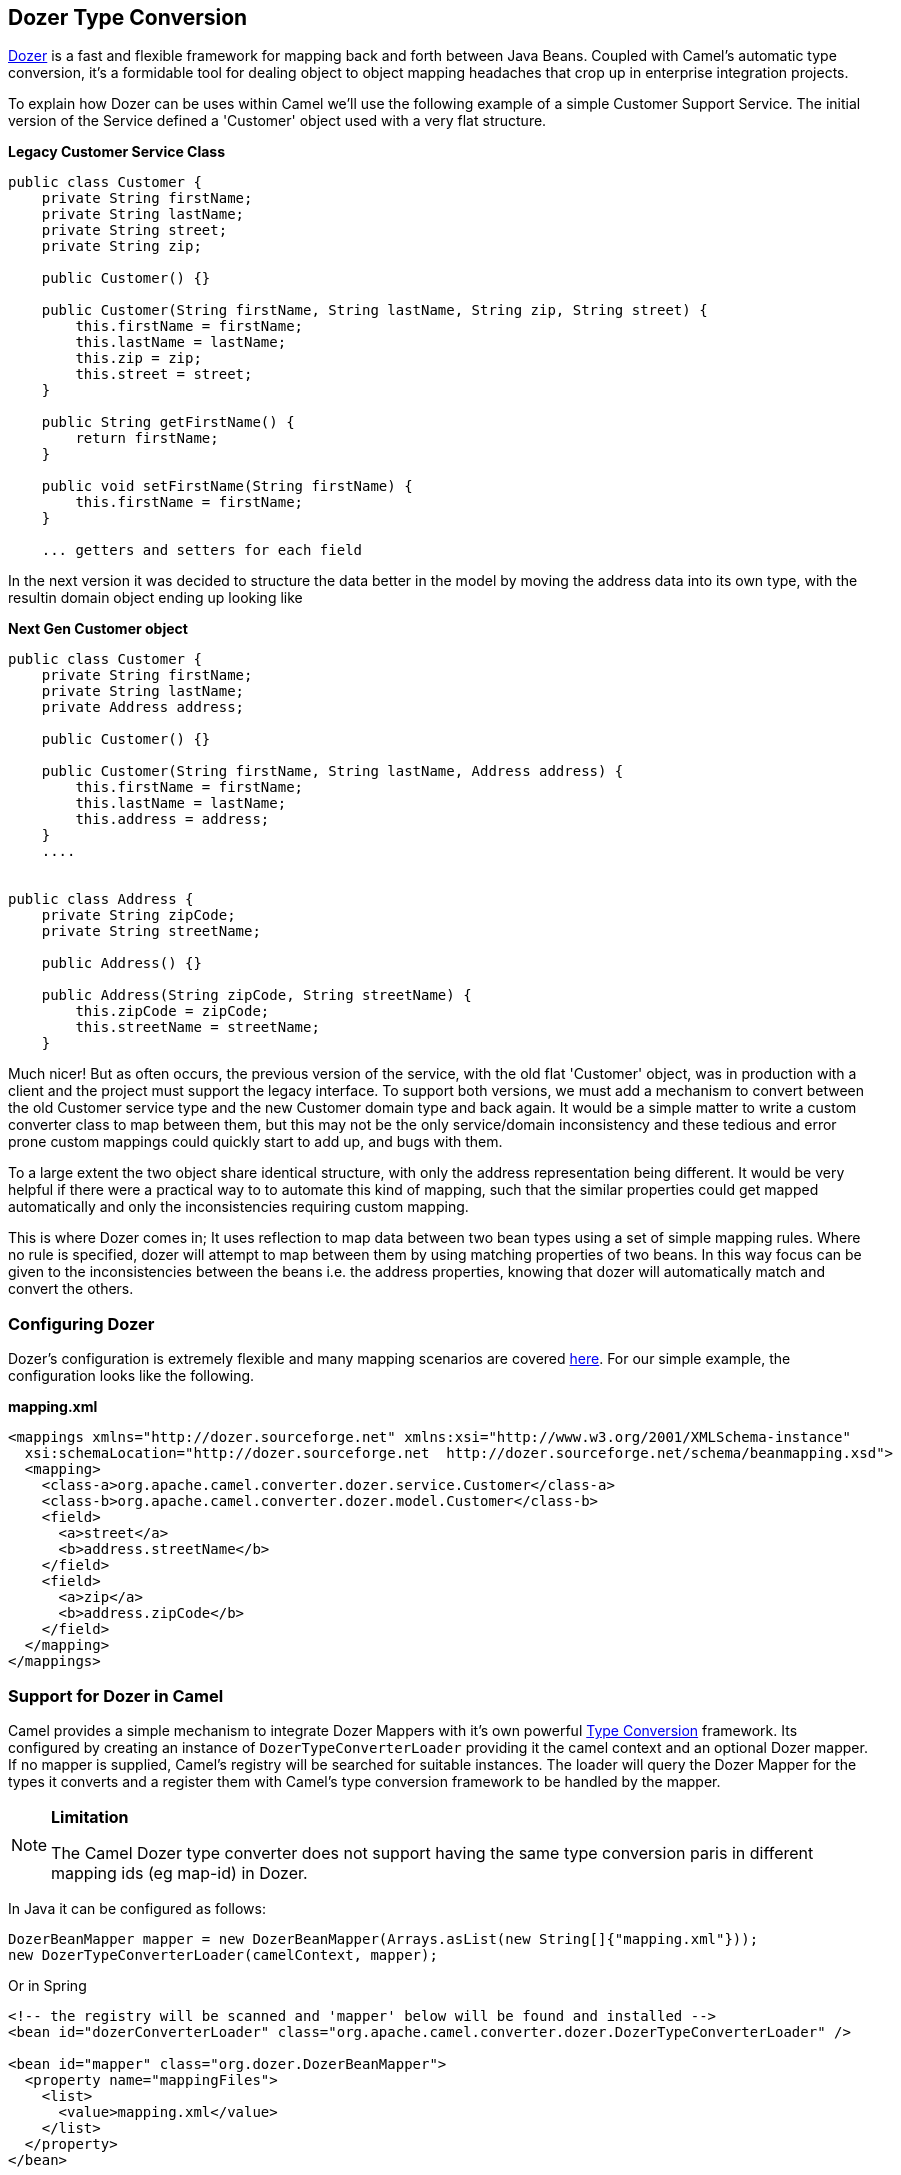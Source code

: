 [[DozerTypeConversion-DozerTypeConversion]]
Dozer Type Conversion
----------------------

https://github.com/DozerMapper/dozer/blob/master/docs/asciidoc/about/about.adoc[Dozer] is a fast
and flexible framework for mapping back and forth between Java Beans.
Coupled with Camel's automatic type conversion, it's a formidable tool
for dealing object to object mapping headaches that crop up in
enterprise integration projects.

To explain how Dozer can be uses within Camel we'll use the following
example of a simple Customer Support Service. The initial version of the
Service defined a 'Customer' object used with a very flat structure.

*Legacy Customer Service Class*

[source,java]
-----------------------------------------------------------------------------------
public class Customer {
    private String firstName;
    private String lastName;
    private String street;
    private String zip;

    public Customer() {}

    public Customer(String firstName, String lastName, String zip, String street) {
        this.firstName = firstName;
        this.lastName = lastName;
        this.zip = zip;
        this.street = street;
    }

    public String getFirstName() {
        return firstName;
    }

    public void setFirstName(String firstName) {
        this.firstName = firstName;
    }

    ... getters and setters for each field
-----------------------------------------------------------------------------------

In the next version it was decided to structure the data better in the
model by moving the address data into its own type, with the resultin
domain object ending up looking like

*Next Gen Customer object*

[source,java]
-------------------------------------------------------------------------
public class Customer {
    private String firstName;
    private String lastName;
    private Address address;

    public Customer() {}

    public Customer(String firstName, String lastName, Address address) {
        this.firstName = firstName;
        this.lastName = lastName;
        this.address = address;
    }
    ....


public class Address {
    private String zipCode;
    private String streetName;

    public Address() {}

    public Address(String zipCode, String streetName) {
        this.zipCode = zipCode;
        this.streetName = streetName;
    }
-------------------------------------------------------------------------

Much nicer! But as often occurs, the previous version of the service,
with the old flat 'Customer' object, was in production with a client and
the project must support the legacy interface. To support both versions,
we must add a mechanism to convert between the old Customer service type
and the new Customer domain type and back again. It would be a simple
matter to write a custom converter class to map between them, but this
may not be the only service/domain inconsistency and these tedious and
error prone custom mappings could quickly start to add up, and bugs with
them.

To a large extent the two object share identical structure, with only
the address representation being different. It would be very helpful if
there were a practical way to to automate this kind of mapping, such
that the similar properties could get mapped automatically and only the
inconsistencies requiring custom mapping.

This is where Dozer comes in; It uses reflection to map data between two
bean types using a set of simple mapping rules. Where no rule is
specified, dozer will attempt to map between them by using matching
properties of two beans. In this way focus can be given to the
inconsistencies between the beans i.e. the address properties, knowing
that dozer will automatically match and convert the others.

[[DozerTypeConversion-ConfiguringDozer]]
Configuring Dozer
~~~~~~~~~~~~~~~~~

Dozer's configuration is extremely flexible and many mapping scenarios
are covered https://github.com/DozerMapper/dozer/blob/master/docs/asciidoc/documentation/mappings.adoc[here].
For our simple example, the configuration looks like the following.

*mapping.xml*

[source,xml]
---------------------------------------------------------------------------------------------------------
<mappings xmlns="http://dozer.sourceforge.net" xmlns:xsi="http://www.w3.org/2001/XMLSchema-instance"
  xsi:schemaLocation="http://dozer.sourceforge.net  http://dozer.sourceforge.net/schema/beanmapping.xsd">
  <mapping>
    <class-a>org.apache.camel.converter.dozer.service.Customer</class-a>
    <class-b>org.apache.camel.converter.dozer.model.Customer</class-b>
    <field>
      <a>street</a>
      <b>address.streetName</b>
    </field>
    <field>
      <a>zip</a>
      <b>address.zipCode</b>
    </field>
  </mapping>
</mappings>
---------------------------------------------------------------------------------------------------------

[[DozerTypeConversion-SupportforDozerinCamel]]
Support for Dozer in Camel
~~~~~~~~~~~~~~~~~~~~~~~~~~

Camel provides a simple mechanism to integrate Dozer Mappers with it's
own powerful http://camel.apache.org/type-converter.html[Type
Conversion] framework. Its configured by creating an instance of
`DozerTypeConverterLoader` providing it the camel context and an
optional Dozer mapper. If no mapper is supplied, Camel's registry will
be searched for suitable instances. The loader will query the Dozer
Mapper for the types it converts and a register them with Camel's
type conversion framework to be handled by the mapper.

[NOTE]
====
*Limitation*

The Camel Dozer type converter does not support having the same type
conversion paris in different mapping ids (eg map-id) in Dozer.
====

In Java it can be configured as follows:

[source,java]
-----------------------------------------------------------------------------------------
DozerBeanMapper mapper = new DozerBeanMapper(Arrays.asList(new String[]{"mapping.xml"}));
new DozerTypeConverterLoader(camelContext, mapper);
-----------------------------------------------------------------------------------------

Or in Spring

[source,xml]
----------------------------------------------------------------------------------------------------
<!-- the registry will be scanned and 'mapper' below will be found and installed -->
<bean id="dozerConverterLoader" class="org.apache.camel.converter.dozer.DozerTypeConverterLoader" />

<bean id="mapper" class="org.dozer.DozerBeanMapper">
  <property name="mappingFiles">
    <list>
      <value>mapping.xml</value>
    </list>
  </property>
</bean>
----------------------------------------------------------------------------------------------------

[[DozerTypeConversion-ConfiguringinOSGiblueprint]]
Configuring in OSGi blueprint
-----------------------------

*Available as of Camel 2.12*

When using Dozer with OSGi Blueprint then its works better by
configuring Dozer using the
`org.apache.camel.converter.dozer.DozerBeanMapperConfiguration` instead
of `org.dozer.DozerBeanMapper`, as shown below:

[source,xml]
--------------------------------------------------------------------------------------------------
<bean id="dozerConverterLoader" class="org.apache.camel.converter.dozer.DozerTypeConverterLoader">
  <argument index="0" ref="myCamel"/>
  <argument index="1" ref="mapper"/>
</bean>

<bean id="mapper" class="org.apache.camel.converter.dozer.DozerBeanMapperConfiguration">
  <property name="mappingFiles">
    <list>
      <value>mapping.xml</value>
    </list>
  </property>
</bean>
 
<camelContext id="myCamel" xmlns="http://camel.apache.org/schema/blueprint">
  ...
</camelContext>
--------------------------------------------------------------------------------------------------

Now, where necessary, Camel will use Dozer to do conversions; In our
case between the new domain and legacy Customer types e.g.

[source,java]
---------------------------------------------------------------------------------------------------------------------------------------------
// given the following route
from("direct:legacy-service-in").bean(new CustomerProcessor());

// and a processor

public class CustomerProcessor {

    public Customer processCustomer(org.apache.camel.converter.dozer.model.Customer customer) {
       ...
    }
}

// service objects can be sent to the processor and automagically converted by Camel & Dozer
template.sendBody("direct:legacy-service-in",new org.apache.camel.converter.dozer.service.Customer("Bob", "Roberts", "12345", "1 Main st."));
---------------------------------------------------------------------------------------------------------------------------------------------
